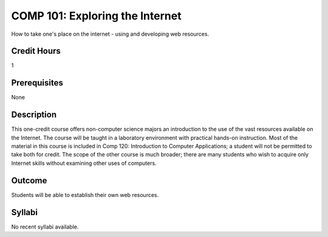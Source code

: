 COMP 101: Exploring the Internet
=====================================

How to take one's place on the internet - using and developing web resources.

Credit Hours
-----------------------

1

Prerequisites
----------------

None

Description
--------------------

This one-credit course offers non-computer science majors an introduction to the use of the vast resources available on the Internet. The course will be taught in a laboratory environment with practical hands-on instruction. Most of the material in this course is included in Comp 120: Introduction to Computer Applications; a student will not be permitted to take both for credit. The scope of the other course is much broader; there are many students who wish to acquire only Internet skills without examining other uses of computers.

Outcome
----------------------

Students will be able to establish their own web resources.

Syllabi
----------------------

No recent syllabi available.
